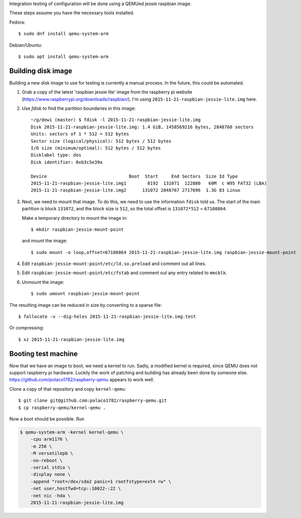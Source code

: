 Integration testing of configuration will be done using a QEMUed jessie
raspbian image.

These steps assume you have the necessary tools installed.

Fedora::

    $ sudo dnf install qemu-system-arm 

Debian/Ubuntu::

    $ sudo apt install qemu-system-arm

Building disk image
===================

Building a new disk image to use for testing is currently a manual process. In
the future, this could be automated.

1. Grab a copy of the latest 'raspbian jessie lite' image from the raspberry pi
   website (https://www.raspberrypi.org/downloads/raspbian/). I'm using
   ``2015-11-21-raspbian-jessie-lite.img`` here.

2. Use `fdisk` to find the partition boundaries in this image::

    ~/g/dewi (master) $ fdisk -l 2015-11-21-raspbian-jessie-lite.img
    Disk 2015-11-21-raspbian-jessie-lite.img: 1.4 GiB, 1458569216 bytes, 2848768 sectors
    Units: sectors of 1 * 512 = 512 bytes
    Sector size (logical/physical): 512 bytes / 512 bytes
    I/O size (minimum/optimal): 512 bytes / 512 bytes
    Disklabel type: dos
    Disk identifier: 0xb3c5e39a

    Device                               Boot  Start     End Sectors  Size Id Type
    2015-11-21-raspbian-jessie-lite.img1        8192  131071  122880   60M  c W95 FAT32 (LBA)
    2015-11-21-raspbian-jessie-lite.img2      131072 2848767 2717696  1.3G 83 Linux

3. Next, we need to mount that image. To do this, we need to use the
   information ``fdisk`` told us. The start of the main partition is block
   ``131072``, and the block size is ``512``, so the total offset is
   ``131072*512`` = ``67108864``.

   Make a temporary directory to mount the image in::

       $ mkdir raspbian-jessie-mount-point

   and mount the image::

       $ sudo mount -o loop,offset=67108864 2015-11-21-raspbian-jessie-lite.img raspbian-jessie-mount-point

4. Edit ``raspbian-jessie-mount-point/etc/ld.so.preload`` and comment out all
   lines.

5. Edit ``raspbian-jessie-mount-point/etc/fstab`` and comment out any entry
   related to ``mmcblk``.

6. Unmount the image::

       $ sudo umount raspbian-jessie-mount-point

The resulting image can be reduced in size by converting to a sparse file::

    $ fallocate -v --dig-holes 2015-11-21-raspbian-jessie-lite.img.test

Or compressing::

    $ xz 2015-11-21-raspbian-jessie-lite.img


Booting test machine
====================

Now that we have an image to boot, we need a kernel to run. Sadly, a modified
kernel is required, since QEMU does not support raspberry pi hardware. Luckily
the work of patching and building has already been done by someone else.
https://github.com/polaco1782/raspberry-qemu appears to work well.

Clone a copy of that repository and copy ``kernel-qemu``::

    $ git clone git@github.com:polaco1782/raspberry-qemu.git
    $ cp raspberry-qemu/kernel-qemu .

Now a boot should be possible. Run

.. code-block:: bash

    $ qemu-system-arm -kernel kernel-qemu \
        -cpu arm1176 \
        -m 256 \
        -M versatilepb \
        -no-reboot \
        -serial stdio \
        -display none \
        -append "root=/dev/sda2 panic=1 rootfstype=ext4 rw" \
        -net user,hostfwd=tcp::10022-:22 \
        -net nic -hda \
        2015-11-21-raspbian-jessie-lite.img
